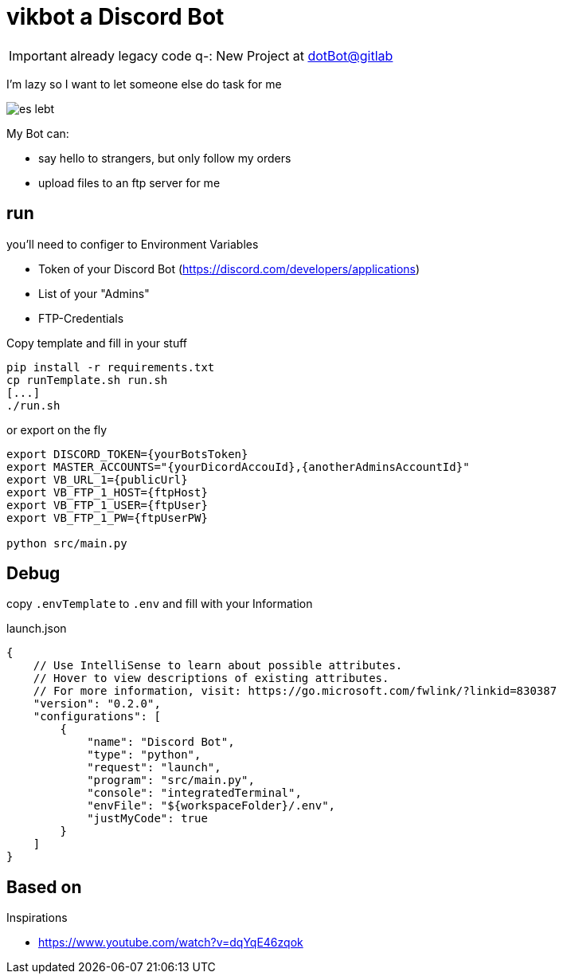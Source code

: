 = vikbot a Discord Bot

IMPORTANT: already legacy code q-: New Project at https://gitlab.com/vimgrund/dotbot[dotBot@gitlab]

I'm lazy so I want to let someone else do task for me

image::media/es_lebt.png[]

My Bot can:

- say hello to strangers, but only follow my orders
- upload files to an ftp server for me

== run

you'll need to configer to Environment Variables

* Token of your Discord Bot (https://discord.com/developers/applications)

* List of your "Admins"

* FTP-Credentials

Copy template and fill in your stuff

[source,bash]
----
pip install -r requirements.txt
cp runTemplate.sh run.sh
[...]
./run.sh
----

or export on the fly

[source,bash]
----
export DISCORD_TOKEN={yourBotsToken}
export MASTER_ACCOUNTS="{yourDicordAccouId},{anotherAdminsAccountId}"
export VB_URL_1={publicUrl}
export VB_FTP_1_HOST={ftpHost}
export VB_FTP_1_USER={ftpUser}
export VB_FTP_1_PW={ftpUserPW}

python src/main.py

----


== Debug

copy `.envTemplate` to `.env` and fill with your Information

launch.json

[source, json]
----
{
    // Use IntelliSense to learn about possible attributes.
    // Hover to view descriptions of existing attributes.
    // For more information, visit: https://go.microsoft.com/fwlink/?linkid=830387
    "version": "0.2.0",
    "configurations": [
        {
            "name": "Discord Bot",
            "type": "python",
            "request": "launch",
            "program": "src/main.py",
            "console": "integratedTerminal",
            "envFile": "${workspaceFolder}/.env",
            "justMyCode": true
        }
    ]
}
----

== Based on

Inspirations

- https://www.youtube.com/watch?v=dqYqE46zqok
